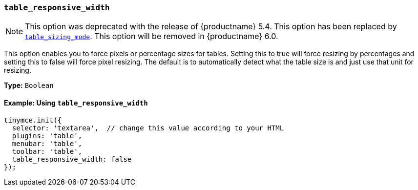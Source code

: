 [[table_responsive_width]]
=== `table_responsive_width`

NOTE: This option was deprecated with the release of {productname} 5.4. This option has been replaced by xref:table_sizing_mode[`table_sizing_mode`]. This option will be removed in {productname} 6.0.

This option enables you to force pixels or percentage sizes for tables. Setting this to true will force resizing by percentages and setting this to false
will force pixel resizing. The default is to automatically detect what the table size is and just use that unit for resizing.

*Type:* `Boolean`

==== Example: Using `table_responsive_width`

[source, js]
----
tinymce.init({
  selector: 'textarea',  // change this value according to your HTML
  plugins: 'table',
  menubar: 'table',
  toolbar: 'table',
  table_responsive_width: false
});
----
